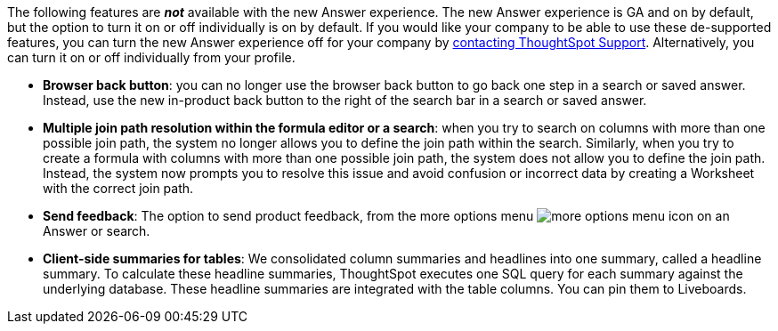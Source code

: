 The following features are *_not_* available with the new Answer experience.
The new Answer experience is GA and on by default, but the option to turn it on or off individually is on by default.
If you would like your company to be able to use these de-supported features, you can turn the new Answer experience off for your company by https://community.thoughtspot.com/customers/s/contactsupport[contacting ThoughtSpot Support^].
Alternatively, you can turn it on or off individually from your profile.

* *Browser back button*: you can no longer use the browser back button to go back one step in a search or saved answer. Instead, use the new in-product back button to the right of the search bar in a search or saved answer.
* *Multiple join path resolution within the formula editor or a search*: when you try to search on columns with more than one possible join path, the system no longer allows you to define the join path within the search.
Similarly, when you try to create a formula with columns with more than one possible join path, the system does not allow you to define the join path.
Instead, the system now prompts you to resolve this issue and avoid confusion or incorrect data by creating a Worksheet with the correct join path.
* *Send feedback*: The option to send product feedback, from the more options menu image:icon-more-10px.png[more options menu icon] on an Answer or search.
* *Client-side summaries for tables*: We consolidated column summaries and headlines into one summary, called a headline summary. To calculate these headline summaries, ThoughtSpot executes one SQL query for each summary against the underlying database.
These headline summaries are integrated with the table columns.
You can pin them to Liveboards.

